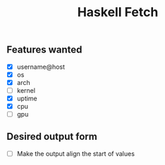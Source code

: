 #+title: Haskell Fetch

** Features wanted
- [X] username@host
- [X] os
- [X] arch
- [-] kernel
- [X] uptime
- [X] cpu
- [ ] gpu

** Desired output form
- [ ] Make the output align the start of values
